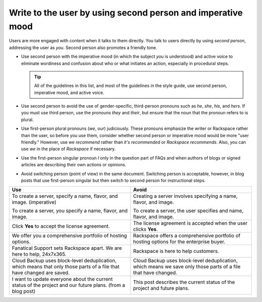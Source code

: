 .. _write-to-the-user:

============================================================
Write to the user by using second person and imperative mood
============================================================

Users are more engaged with content when it talks to them directly. You
talk to users directly by using *second person*, addressing the user as *you*.
Second person also promotes a friendly tone.

-  Use second person with the imperative mood (in which the subject *you* is
   understood) and active voice to eliminate wordiness and confusion about who
   or what initiates an action, especially in procedural steps.

   .. tip::

      All of the guidelines in this list, and most of the guidelines in the
      style guide, use second person, imperative mood, and active voice.

-  Use second person to avoid the use of gender-specific, third-person pronouns
   such as *he*, *she*, *his*, and *hers*. If you must use third person, use
   the pronouns *they* and *their*, but ensure that the noun that the pronoun
   refers to is plural.

-  Use first-person plural pronouns (*we*, *our*) judiciously. These pronouns
   emphasize the writer or Rackspace rather than the user, so before you use
   them, consider whether second person or imperative mood would be more "user
   friendly." However, use *we recommend* rather than *it's recommended* or
   *Rackspace recommends*. Also, you can use *we* in the place of *Rackspace*
   if necessary.

-  Use the first-person singular pronoun *I* only in the question part of FAQs
   and when authors of blogs or signed articles are describing their own
   actions or opinions.

-  Avoid switching person (point of view) in the same document. Switching
   person is acceptable, however, in blog posts that use first-person singular
   but then switch to second person for instructional steps.

.. list-table::
   :widths: 50 50
   :header-rows: 1

   * - Use
     - Avoid
   * - To create a server, specify a name, flavor, and image. (imperative)

       To create a server, you specify a name, flavor, and image.
     - Creating a server involves specifying a name, flavor, and image.

       To create a server, the user specifies and name, flavor, and image.
   * - Click **Yes** to accept the license agreement.
     - The license agreement is accepted when the user clicks **Yes**.
   * - We offer you a comprehensive portfolio of hosting options.
     - Rackspace offers a comprehensive portfolio of hosting options for the
       enterprise buyer.
   * - Fanatical Support sets Rackspace apart. We are here to help, 24x7x365.
     - Rackspace is here to help customers.
   * - Cloud Backup uses block-level deduplication, which means that only those
       parts of a file that have changed are saved.
     - Cloud Backup uses block-level deduplication, which means we save only
       those parts of a file that have changed.
   * - I want to update everyone about the current status of the project and
       our future plans. (from a blog post)
     - This post describes the current status of the project and future plans.
